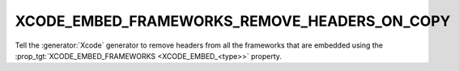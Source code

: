 XCODE_EMBED_FRAMEWORKS_REMOVE_HEADERS_ON_COPY
---------------------------------------------

.. versionadded:: 3.20

Tell the :generator:`Xcode` generator to remove headers from all the
frameworks that are embedded using the
:prop_tgt:`XCODE_EMBED_FRAMEWORKS <XCODE_EMBED_<type>>` property.
